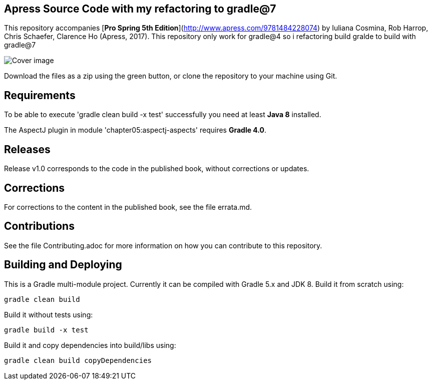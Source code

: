 == Apress Source Code with my refactoring to gradle@7

This repository accompanies [*Pro Spring 5th Edition*](http://www.apress.com/9781484228074) by Iuliana Cosmina, Rob Harrop, Chris Schaefer, Clarence Ho (Apress, 2017).
This repository only work for gradle@4 so i refactoring build gralde to build with gradle@7

image::9781484228074.jpg[Cover image]

Download the files as a zip using the green button, or clone the repository to your machine using Git.

== Requirements
To be able to execute 'gradle clean build -x test' successfully you need at least *Java 8* installed.

The AspectJ plugin in module 'chapter05:aspectj-aspects' requires *Gradle 4.0*.

== Releases
Release v1.0 corresponds to the code in the published book, without corrections or updates.

== Corrections
For corrections to the content in the published book, see the file errata.md.

== Contributions
See the file Contributing.adoc for more information on how you can contribute to this repository.


== Building and Deploying
This is a Gradle multi-module project. Currently it can be compiled with Gradle 5.x and JDK 8. Build it from scratch using:
----
gradle clean build
----

Build it without tests using:
----
gradle build -x test 
----

Build it and copy dependencies into build/libs using:
----
gradle clean build copyDependencies
----

